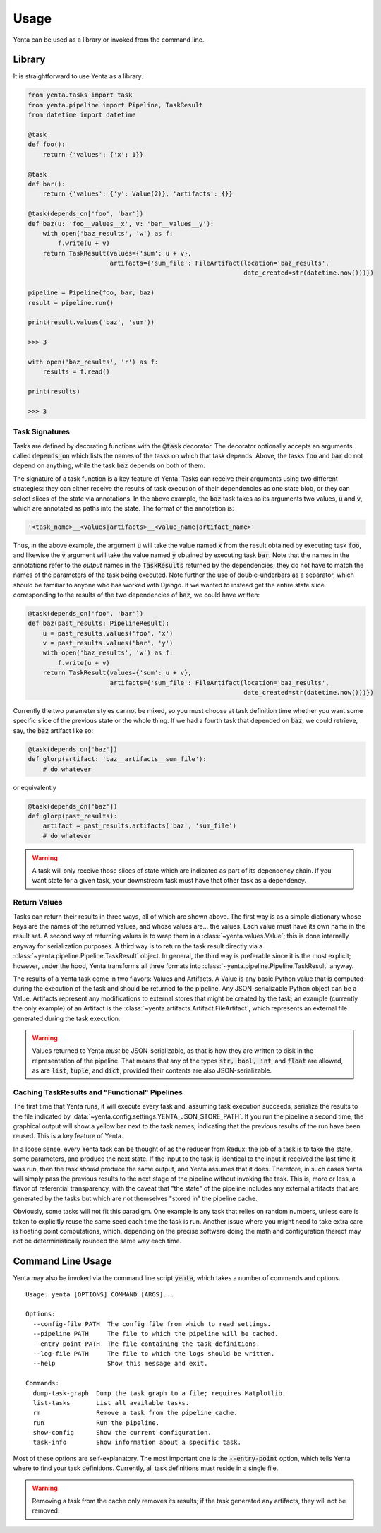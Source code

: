 =====
Usage
=====

Yenta can be used as a library or invoked from the command line.

Library
-------

It is straightforward to use Yenta as a library.

.. code-block:: python

    from yenta.tasks import task
    from yenta.pipeline import Pipeline, TaskResult
    from datetime import datetime

    @task
    def foo():
        return {'values': {'x': 1}}

    @task
    def bar():
        return {'values': {'y': Value(2)}, 'artifacts': {}}

    @task(depends_on['foo', 'bar'])
    def baz(u: 'foo__values__x', v: 'bar__values__y'):
        with open('baz_results', 'w') as f:
            f.write(u + v)
        return TaskResult(values={'sum': u + v},
                          artifacts={'sum_file': FileArtifact(location='baz_results',
                                                              date_created=str(datetime.now()))})

    pipeline = Pipeline(foo, bar, baz)
    result = pipeline.run()

    print(result.values('baz', 'sum'))

    >>> 3

    with open('baz_results', 'r') as f:
        results = f.read()

    print(results)

    >>> 3

Task Signatures
+++++++++++++++

Tasks are defined by decorating functions with the :code:`@task` decorator. The decorator optionally accepts an
arguments called :code:`depends_on` which lists the names of the tasks on which that task depends. Above, the
tasks :code:`foo` and :code:`bar` do not depend on anything, while the task :code:`baz` depends on both of them.

The signature of a task function is a key feature of Yenta. Tasks can receive their arguments using two different
strategies: they can either receive the results of task execution of their dependencies as one state blob, or they
can select slices of the state via annotations. In the above example, the :code:`baz` task takes as its arguments
two values, :code:`u` and :code:`v`, which are annotated as paths into the state. The format of the annotation is:

.. code-block:: python

    '<task_name>__<values|artifacts>__<value_name|artifact_name>'


Thus, in the above example, the argument :code:`u` will take the value named :code:`x` from the result obtained by
executing task :code:`foo`, and likewise the :code:`v` argument will take the value named :code:`y` obtained by
executing task :code:`bar`. Note that the names in the annotations refer to the `output` names in the
:code:`TaskResults` returned by the dependencies; they do not have to match the names of the parameters of the task
being executed. Note further the use of double-underbars as a separator, which should be familiar to anyone
who has worked with Django. If we wanted to instead get the entire state slice corresponding to the results of the
two dependencies of :code:`baz`, we could have written:

.. code-block:: python

    @task(depends_on['foo', 'bar'])
    def baz(past_results: PipelineResult):
        u = past_results.values('foo', 'x')
        v = past_results.values('bar', 'y')
        with open('baz_results', 'w') as f:
            f.write(u + v)
        return TaskResult(values={'sum': u + v},
                          artifacts={'sum_file': FileArtifact(location='baz_results',
                                                              date_created=str(datetime.now()))})

Currently the two parameter styles cannot be mixed, so you must choose at task definition time whether you want
some specific slice of the previous state or the whole thing. If we had a fourth task that depended on :code:`baz`,
we could retrieve, say, the :code:`baz` artifact like so:

.. code-block:: python

    @task(depends_on['baz'])
    def glorp(artifact: 'baz__artifacts__sum_file'):
        # do whatever


or equivalently

.. code-block:: python

    @task(depends_on['baz'])
    def glorp(past_results):
        artifact = past_results.artifacts('baz', 'sum_file')
        # do whatever


.. warning::

    A task will only receive those slices of state which are indicated as part of its dependency chain. If you want
    state for a given task, your downstream task must have that other task as a dependency.

Return Values
+++++++++++++

Tasks can return their results in three ways, all of which are shown above. The first way is as a simple dictionary
whose keys are the names of the returned values, and whose values are... the values. Each value must have its own
name in the result set. A second way of returning values is to wrap them in a :class:`~yenta.values.Value`; this is done
internally anyway for serialization purposes. A third way is to return the task result directly via a
:class:`~yenta.pipeline.Pipeline.TaskResult` object. In general, the third way is preferable since it is the most
explicit; however, under the hood, Yenta transforms all three formats into
:class:`~yenta.pipeline.Pipeline.TaskResult` anyway.

The results of a Yenta task come in two flavors: Values and Artifacts. A Value is any basic Python value that is
computed during the execution of the task and should be returned to the pipeline. Any JSON-serializable Python object
can be a Value. Artifacts represent any modifications to external stores that might be created by the task; an example
(currently the only example) of an Artifact is the :class:`~yenta.artifacts.Artifact.FileArtifact`, which represents an
external file generated during the task execution.

.. warning::

    Values returned to Yenta `must` be JSON-serializable, as that is how they are written to disk in the representation
    of the pipeline. That means that any of the types :code:`str, bool, int`, and :code:`float` are allowed, as are
    :code:`list`, :code:`tuple`, and :code:`dict`, provided their contents are also JSON-serializable.


Caching TaskResults and "Functional" Pipelines
++++++++++++++++++++++++++++++++++++++++++++++

The first time that Yenta runs, it will execute every task and, assuming task execution succeeds, serialize the
results to the file indicated by :data:`~yenta.config.settings.YENTA_JSON_STORE_PATH`. If you run the pipeline
a second time, the graphical output will show a yellow bar next to the task names, indicating that the previous
results of the run have been reused. This is a key feature of Yenta.

In a loose sense, every Yenta task can be thought of as the reducer from Redux: the job of a task is to take the state,
some parameters, and produce the next state. If the input to the task is identical to the input it received the last
time it was run, then the task `should` produce the same output, and Yenta assumes that it does. Therefore, in such
cases Yenta will simply pass the previous results to the next stage of the pipeline without invoking the task. This
is, more or less, a flavor of referential transparency, with the caveat that "the state" of the pipeline includes
any external artifacts that are generated by the tasks but which are not themselves "stored in" the pipeline cache.

Obviously, some tasks will not fit this paradigm. One example is any task that relies on random numbers, unless
care is taken to explicitly reuse the same seed each time the task is run. Another issue where you might need to take
extra care is floating point computations, which, depending on the precise software doing the math and configuration
thereof may not be deterministically rounded the same way each time.

Command Line Usage
------------------

Yenta may also be invoked via the command line script :code:`yenta`, which takes a number of commands and options.

::

    Usage: yenta [OPTIONS] COMMAND [ARGS]...

    Options:
      --config-file PATH  The config file from which to read settings.
      --pipeline PATH     The file to which the pipeline will be cached.
      --entry-point PATH  The file containing the task definitions.
      --log-file PATH     The file to which the logs should be written.
      --help              Show this message and exit.

    Commands:
      dump-task-graph  Dump the task graph to a file; requires Matplotlib.
      list-tasks       List all available tasks.
      rm               Remove a task from the pipeline cache.
      run              Run the pipeline.
      show-config      Show the current configuration.
      task-info        Show information about a specific task.

Most of these options are self-explanatory. The most important one is the :code:`--entry-point` option, which tells
Yenta where to find your task definitions. Currently, all task definitions must reside in a single file.

.. warning::

    Removing a task from the cache only removes its results; if the task generated any artifacts, they will not
    be removed.

